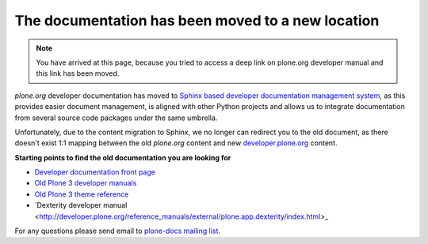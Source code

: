 ========================================================
 The documentation has been moved to a new location
========================================================

.. image:: /images/moved.jpg

.. note ::

    You have arrived at this page, because you tried to access a deep link on plone.org developer manual and this link has been moved.

*plone.org* developer documentation has moved to `Sphinx based developer documentation management system <http://sphinx-doc.org/>`_, as this provides easier document management,
is aligned with other Python projects and allows us to integrate documentation from several source code packages under the same umbrella.

Unfortunately, due to the content migration to Sphinx, we no longer can redirect you to the old document, as there doesn't exist 1:1 mapping
between the old *plone.org* content and new `developer.plone.org <http://developer.plone.org>`_ content.

**Starting points to find the old documentation you are looking for**

* `Developer documentation front page <http://developer.plone.org>`_

* `Old Plone 3 developer manuals <http://developer.plone.org/#old-manuals>`_

* `Old Plone 3 theme reference <http://developer.plone.org/reference_manuals/old/plone_3_theming/index.html>`_

* `Dexterity developer manual <http://developer.plone.org/reference_manuals/external/plone.app.dexterity/index.html>_

For any questions please send email to `plone-docs mailing list <http://plone.org/support/forums/docs>`_.
